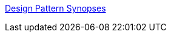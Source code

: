 :jbake-type: post
:jbake-status: published
:jbake-title: Design Pattern Synopses
:jbake-tags: programming,documentation,concepts,design,pattern,catalog,_mois_mars,_année_2005
:jbake-date: 2005-03-31
:jbake-depth: ../
:jbake-uri: shaarli/1112276393000.adoc
:jbake-source: https://nicolas-delsaux.hd.free.fr/Shaarli?searchterm=http%3A%2F%2Fwww.clickblocks.org%2Fpatterns1%2Fpattern_synopses.htm&searchtags=programming+documentation+concepts+design+pattern+catalog+_mois_mars+_ann%C3%A9e_2005
:jbake-style: shaarli

http://www.clickblocks.org/patterns1/pattern_synopses.htm[Design Pattern Synopses]


